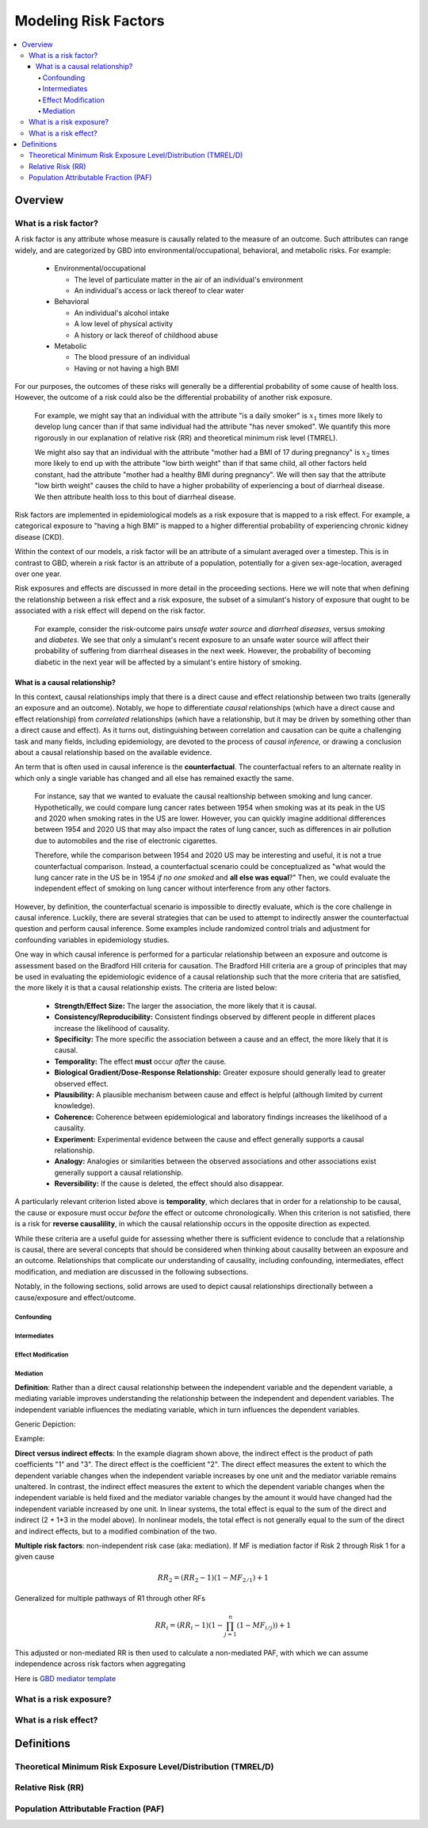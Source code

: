 .. _models_risk_factors:

=====================
Modeling Risk Factors
=====================

.. todo::

  Add description of what's in this document.

  Also see the following sections in :ref:`Modeling Causes <models_cause>`:

  * Learning objectives
  * Why do we want a document that describes each cause model?

  It looks like most of that content is generalizable to both risks and causes.
  Should we put similar sections in both documents, or pull them out into a more
  general document about designing Vivarium models?

  On the other hand, it looks like the following sections in :ref:`Modeling
  Causes <models_cause>` have details that are specific to causes, but should
  have analogues for risks in this document:

  * How is a cause model incorporated into a larger model?
  * What does a model document look like?

.. contents::
  :local:

Overview
--------

What is a risk factor?
++++++++++++++++++++++

.. todo::

  Update this section once this page has been filled in further.

.. todo::
  
  Separate this into "in the field of epi", "in GBD", and "in vivarium"

A risk factor is any attribute whose measure is causally related to the measure 
of an outcome. Such attributes can range widely, and are categorized by GBD into 
environmental/occupational, behavioral, and metabolic risks. For example:

  * Environmental/occupational

    * The level of particulate matter in the air of an individual's environment

    * An individual's access or lack thereof to clear water

  * Behavioral

    * An individual's alcohol intake

    * A low level of physical activity

    * A history or lack thereof of childhood abuse

  * Metabolic

    * The blood pressure of an individual

    * Having or not having a high BMI

For our purposes, the outcomes of these risks will generally be a differential 
probability of some cause of health loss. However, the outcome of a risk could 
also be the differential probability of another risk exposure.

  For example, we might say that an individual with the attribute "is a daily 
  smoker" is :math:`x_1` times more likely to develop lung cancer than if that same 
  individual had the attribute "has never smoked". We quantify this more 
  rigorously in our explanation of relative risk (RR) and theoretical minimum risk 
  level (TMREL).

  We might also say that an individual with the attribute "mother had a BMI of 17 
  during pregnancy" is :math:`x_2` times more likely to end up with the attribute "low 
  birth weight" than if that same child, all other factors held constant, had the 
  attribute "mother had a healthy BMI during pregnancy". We will then say that the 
  attribute "low birth weight" causes the child to have a higher probability of 
  experiencing a bout of diarrheal disease. We then attribute health loss to this 
  bout of diarrheal disease.

Risk factors are implemented in epidemiological models as a risk exposure
that is mapped to a risk effect. For example, a categorical exposure to "having 
a high BMI" is mapped to a higher differential probability of experiencing 
chronic kidney disease (CKD).

Within the context of our models, a risk factor will be an attribute of a 
simulant averaged over a timestep. This is in contrast to GBD, wherein a risk 
factor is an attribute of a population, potentially for a given sex-age-location, 
averaged over one year.

Risk exposures and effects are discussed in more detail in the proceeding 
sections. Here we will note that when defining the relationship between 
a risk effect and a risk exposure, the subset of a simulant's history 
of exposure that ought to be associated with a risk effect will depend on the 
risk factor. 

	For example, consider the risk-outcome pairs *unsafe water 
	source* and *diarrheal diseases*, versus *smoking* and *diabetes*. We see that 
	only a simulant's recent exposure to an unsafe water source will affect their 
	probability of suffering from diarrheal diseases in the next week. However, the 
	probability of becoming diabetic in the next year will be affected by a
	simulant's entire history of smoking.


What is a causal relationship?
^^^^^^^^^^^^^^^^^^^^^^^^^^^^^^

In this context, causal relationships imply that there is a direct cause and 
effect relationship between two traits (generally an exposure and an outcome). 
Notably, we hope to differentiate *causal* relationships (which have a direct 
cause and effect relationship) from *correlated* relationships (which have a 
relationship, but it may be driven by something other than a direct cause and 
effect). As it turns out, distinguishing between correlation and causation can 
be quite a challenging task and many fields, including epidemiology, are 
devoted to the process of *causal inference,* or drawing a conclusion about a 
causal relationship based on the available evidence.

An term that is often used in causal inference is the **counterfactual**. The 
counterfactual refers to an alternate reality in which only a single variable 
has changed and all else has remained exactly the same. 

  For instance, say that we wanted to evaluate the causal realtionship between 
  smoking and lung cancer. Hypothetically, we could compare lung cancer rates 
  between 1954 when smoking was at its peak in the US and 2020 when smoking 
  rates in the US are lower. However, you can quickly imagine additional 
  differences between 1954 and 2020 US that may also impact the rates of lung 
  cancer, such as differences in air pollution due to automobiles and the rise 
  of electronic cigarettes. 

  Therefore, while the comparison between 1954 and 2020 US may be interesting 
  and useful, it is not a true counterfactual comparison. Instead, a 
  counterfactual scenario could be conceptualized as "what would the lung 
  cancer rate in the US be in 1954 *if no one smoked* and **all else was equal**?" 
  Then, we could evaluate the independent effect of smoking on lung cancer
  without interference from any other factors.

However, by definition, the counterfactual scenario is impossible to directly 
evaluate, which is the core challenge in causal inference. Luckily, there are 
several strategies that can be used to attempt to indirectly answer the 
counterfactual question and perform causal inference. Some examples include
randomized control trials and adjustment for confounding variables in 
epidemiology studies.

One way in which causal inference is performed for a particular relationship 
between an exposure and outcome is assessment based on the Bradford Hill 
criteria for causation. The Bradford Hill criteria are a group of principles 
that may be used in evaluating the epidemiologic evidence of a causal 
relationship such that the more criteria that are satisfied, the more likely 
it is that a causal relationship exists. The criteria are listed below:

  - **Strength/Effect Size:** The larger the association, the more likely 
    that it is causal.
  - **Consistency/Reproducibility:** Consistent findings observed by different 
    people in different places increase the likelihood of causality.
  - **Specificity:** The more specific the association between a cause and an 
    effect, the more likely that it is causal.
  - **Temporality:** The effect **must** occur *after* the cause.
  - **Biological Gradient/Dose-Response Relationship:** Greater exposure should 
    generally lead to greater observed effect.
  - **Plausibility:** A plausible mechanism between cause and effect is helpful 
    (although limited by current knowledge).
  - **Coherence:** Coherence between epidemiological and laboratory findings 
    increases the likelihood of a causality.
  - **Experiment:** Experimental evidence between the cause and effect generally 
    supports a causal relationship.
  - **Analogy:** Analogies or similarities between the observed associations and 
    other associations exist generally support a causal relationship.
  - **Reversibility:** If the cause is deleted, the effect should also disappear.

A particularly relevant criterion listed above is **temporality**, which 
declares that in order for a relationship to be causal, the cause or exposure 
must occur *before* the effect or outcome chronologically. When this criterion 
is not satisfied, there is a risk for **reverse causalility**, in which the 
causal relationship occurs in the opposite direction as expected.

While these criteria are a useful guide for assessing whether there is 
sufficient evidence to conclude that a relationship is causal, there are 
several concepts that should be considered when thinking about causality 
between an  exposure and an outcome. Relationships that complicate our 
understanding of causality, including confounding, intermediates, effect 
modification, and mediation are discussed in the following subsections.

Notably, in the following sections, solid arrows are used to depict causal 
relationships directionally between a cause/exposure and effect/outcome. 

.. todo::

  Discuss counterfactual analysis as performed in our assessment of interventions.

  Discuss criteria (sim science and GBD) for modeling a risk outcome pair

Confounding
""""""""""""

Intermediates
"""""""""""""

Effect Modification
"""""""""""""""""""

Mediation
"""""""""
**Definition**:
Rather than a direct causal relationship between the independent variable and the dependent variable,
a mediating variable improves understanding the relationship between the independent and dependent variables.
The independent variable influences the mediating variable, which in turn influences the dependent variables. 

Generic Depiction: 

.. image:: risk_factors_mediation_diagram.svg

Example: 

.. image:: risk_factors_mediation_example.svg

**Direct versus indirect effects**:
In the example diagram shown above, the indirect effect is the product of path coefficients "1" and "3". 
The direct effect is the coefficient "2". The direct effect measures the extent to which the dependent variable 
changes when the independent variable increases by one unit and the mediator variable remains unaltered.
In contrast, the indirect effect measures the extent to which the dependent variable changes when the independent variable 
is held fixed and the mediator variable changes by the amount it would have changed had the independent variable increased by one unit.
In linear systems, the total effect is equal to the sum of the direct and indirect (2 + 1*3 in the model above). 
In nonlinear models, the total effect is not generally equal to the sum of the direct and indirect effects, but to a modified combination of the two.

**Multiple risk factors**: non-independent risk case (aka: mediation). If MF is mediation factor if Risk 2 through Risk 1
for a given cause
 .. math:: RR_2 = (RR_2 - 1)(1 - MF_{2/1}) + 1
Generalized for multiple pathways of R1 through other RFs
 .. math:: RR_i = (RR_i - 1)(1 - \prod_{j = 1}^n (1 - MF_{i/j})) + 1
This adjusted or non-mediated RR is then used to calculate a non-mediated PAF, with which we can assume independence across risk 
factors when aggregating

Here is `GBD mediator template <https://hub.ihme.washington.edu/display/gbd2017/Mediator+Template>`_

What is a risk exposure?
++++++++++++++++++++++++

What is a risk effect?
++++++++++++++++++++++

Definitions
-----------

Theoretical Minimum Risk Exposure Level/Distribution (TMREL/D)
++++++++++++++++++++++++++++++++++++++++++++++++++++++++++++++

Relative Risk (RR)
++++++++++++++++++

Population Attributable Fraction (PAF)
++++++++++++++++++++++++++++++++++++++

